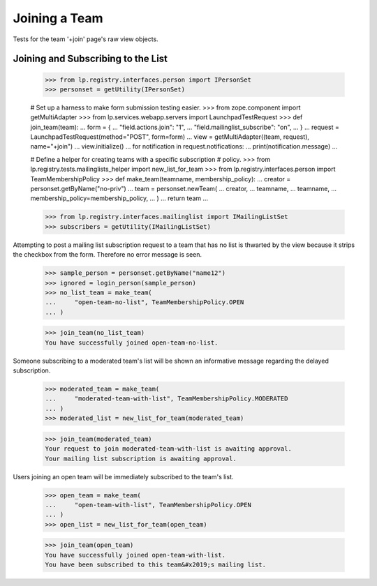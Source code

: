 Joining a Team
==============

Tests for the team '+join' page's raw view objects.

Joining and Subscribing to the List
-----------------------------------

    >>> from lp.registry.interfaces.person import IPersonSet
    >>> personset = getUtility(IPersonSet)

    # Set up a harness to make form submission testing easier.
    >>> from zope.component import getMultiAdapter
    >>> from lp.services.webapp.servers import LaunchpadTestRequest
    >>> def join_team(team):
    ...     form = {
    ...         "field.actions.join": "1",
    ...         "field.mailinglist_subscribe": "on",
    ...     }
    ...     request = LaunchpadTestRequest(method="POST", form=form)
    ...     view = getMultiAdapter((team, request), name="+join")
    ...     view.initialize()
    ...     for notification in request.notifications:
    ...         print(notification.message)
    ...

    # Define a helper for creating teams with a specific subscription
    # policy.
    >>> from lp.registry.tests.mailinglists_helper import new_list_for_team
    >>> from lp.registry.interfaces.person import TeamMembershipPolicy
    >>> def make_team(teamname, membership_policy):
    ...     creator = personset.getByName("no-priv")
    ...     team = personset.newTeam(
    ...         creator,
    ...         teamname,
    ...         teamname,
    ...         membership_policy=membership_policy,
    ...     )
    ...     return team
    ...

    >>> from lp.registry.interfaces.mailinglist import IMailingListSet
    >>> subscribers = getUtility(IMailingListSet)

Attempting to post a mailing list subscription request to a team that has no
list is thwarted by the view because it strips the checkbox from the form.
Therefore no error message is seen.

    >>> sample_person = personset.getByName("name12")
    >>> ignored = login_person(sample_person)
    >>> no_list_team = make_team(
    ...     "open-team-no-list", TeamMembershipPolicy.OPEN
    ... )

    >>> join_team(no_list_team)
    You have successfully joined open-team-no-list.

Someone subscribing to a moderated team's list will be shown an
informative message regarding the delayed subscription.

    >>> moderated_team = make_team(
    ...     "moderated-team-with-list", TeamMembershipPolicy.MODERATED
    ... )
    >>> moderated_list = new_list_for_team(moderated_team)

    >>> join_team(moderated_team)
    Your request to join moderated-team-with-list is awaiting approval.
    Your mailing list subscription is awaiting approval.

Users joining an open team will be immediately subscribed to the
team's list.

    >>> open_team = make_team(
    ...     "open-team-with-list", TeamMembershipPolicy.OPEN
    ... )
    >>> open_list = new_list_for_team(open_team)

    >>> join_team(open_team)
    You have successfully joined open-team-with-list.
    You have been subscribed to this team&#x2019;s mailing list.
